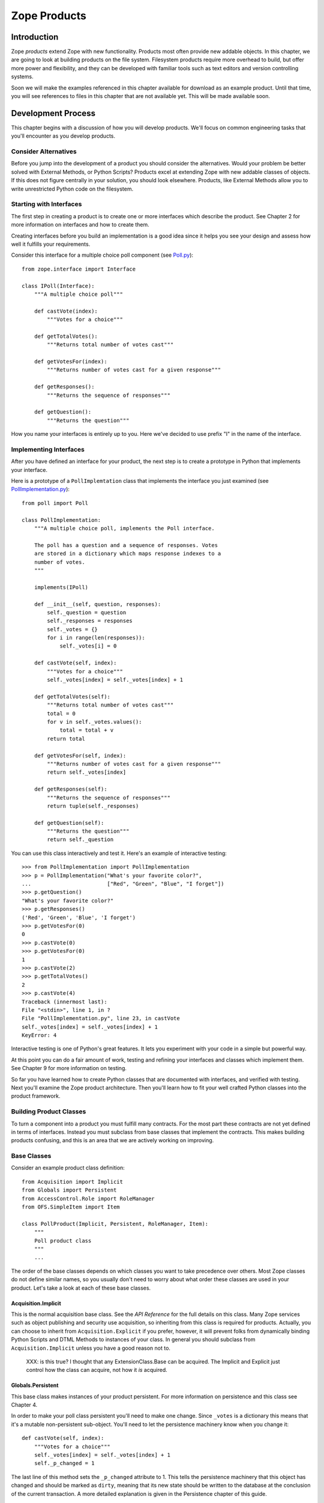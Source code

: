 #############
Zope Products
#############

Introduction
============

Zope *products* extend Zope with new functionality.  Products most
often provide new addable objects.  In this chapter, we are going to
look at building products on the file system.  Filesystem products
require more overhead to build, but offer more power and flexibility,
and they can be developed with familiar tools such as text editors
and version controlling systems.

Soon we will make the examples referenced in this chapter available
for download as an example product.  Until that time, you will see
references to files in this chapter that are not available yet.  This
will be made available soon.

Development Process
===================

This chapter begins with a discussion of how you will develop
products.  We'll focus on common engineering tasks that you'll
encounter as you develop products.

Consider Alternatives
---------------------

Before you jump into the development of a product you should consider
the alternatives.  Would your problem be better solved with External
Methods, or Python Scripts? Products excel at extending Zope with new
addable classes of objects.  If this does not figure centrally in
your solution, you should look elsewhere.  Products, like External
Methods allow you to write unrestricted Python code on the
filesystem.

Starting with Interfaces
------------------------

The first step in creating a product is to create one or more
interfaces which describe the product.  See Chapter 2 for more
information on interfaces and how to create them.

Creating interfaces before you build an implementation is a good idea
since it helps you see your design and assess how well it fulfills
your requirements.

Consider this interface for a multiple choice poll component (see
`Poll.py <examples/Poll.py>`_)::

  from zope.interface import Interface

  class IPoll(Interface):
      """A multiple choice poll"""

      def castVote(index):
          """Votes for a choice"""

      def getTotalVotes():
          """Returns total number of votes cast"""

      def getVotesFor(index):
          """Returns number of votes cast for a given response"""

      def getResponses():
          """Returns the sequence of responses"""

      def getQuestion():
          """Returns the question"""

How you name your interfaces is entirely up to you.  Here we've
decided to use prefix "I" in the name of the interface.

Implementing Interfaces
-----------------------

After you have defined an interface for your product, the next step
is to create a prototype in Python that implements your interface.

Here is a prototype of a ``PollImplemtation`` class that implements the
interface you just examined (see `PollImplementation.py
<examples/PollImplementation.py>`_)::

  from poll import Poll

  class PollImplementation:
      """A multiple choice poll, implements the Poll interface.

      The poll has a question and a sequence of responses. Votes
      are stored in a dictionary which maps response indexes to a
      number of votes.
      """

      implements(IPoll)

      def __init__(self, question, responses):
          self._question = question
          self._responses = responses
          self._votes = {}
          for i in range(len(responses)):
              self._votes[i] = 0

      def castVote(self, index):
          """Votes for a choice"""
          self._votes[index] = self._votes[index] + 1

      def getTotalVotes(self):
          """Returns total number of votes cast"""
          total = 0
          for v in self._votes.values():
              total = total + v
          return total

      def getVotesFor(self, index):
          """Returns number of votes cast for a given response"""
          return self._votes[index]

      def getResponses(self):
          """Returns the sequence of responses"""
          return tuple(self._responses)

      def getQuestion(self):
          """Returns the question"""
          return self._question

You can use this class interactively and test it.  Here's an example
of interactive testing::

  >>> from PollImplementation import PollImplementation
  >>> p = PollImplementation("What's your favorite color?",
  ...                        ["Red", "Green", "Blue", "I forget"])
  >>> p.getQuestion()
  "What's your favorite color?"
  >>> p.getResponses()
  ('Red', 'Green', 'Blue', 'I forget')
  >>> p.getVotesFor(0)
  0
  >>> p.castVote(0)
  >>> p.getVotesFor(0)
  1
  >>> p.castVote(2)
  >>> p.getTotalVotes()
  2
  >>> p.castVote(4)
  Traceback (innermost last):
  File "<stdin>", line 1, in ?
  File "PollImplementation.py", line 23, in castVote
  self._votes[index] = self._votes[index] + 1
  KeyError: 4

Interactive testing is one of Python's great features.  It lets you
experiment with your code in a simple but powerful way.

At this point you can do a fair amount of work, testing and refining
your interfaces and classes which implement them.  See Chapter 9 for
more information on testing.

So far you have learned how to create Python classes that are
documented with interfaces, and verified with testing.  Next you'll
examine the Zope product architecture.  Then you'll learn how to fit
your well crafted Python classes into the product framework.

Building Product Classes
------------------------

To turn a component into a product you must fulfill many contracts.
For the most part these contracts are not yet defined in terms of
interfaces.  Instead you must subclass from base classes that
implement the contracts.  This makes building products confusing, and
this is an area that we are actively working on improving.

Base Classes
------------

Consider an example product class definition::

  from Acquisition import Implicit
  from Globals import Persistent
  from AccessControl.Role import RoleManager
  from OFS.SimpleItem import Item

  class PollProduct(Implicit, Persistent, RoleManager, Item):
      """
      Poll product class
      """
      ...

The order of the base classes depends on which classes you want to
take precedence over others.  Most Zope classes do not define similar
names, so you usually don't need to worry about what order these
classes are used in your product.  Let's take a look at each of these
base classes.


Acquisition.Implicit
~~~~~~~~~~~~~~~~~~~~

This is the normal acquisition base class.  See the *API Reference*
for the full details on this class.  Many Zope services such as
object publishing and security use acquisition, so inheriting from
this class is required for products.  Actually, you can choose to
inherit from ``Acquisition.Explicit`` if you prefer, however, it will
prevent folks from dynamically binding Python Scripts and DTML
Methods to instances of your class.  In general you should subclass
from ``Acquisition.Implicit`` unless you have a good reason not to.

  XXX: is this true?  I thought that any ExtensionClass.Base can be
  acquired.  The Implicit and Explicit just control how the class can
  acquire, not how it *is* acquired.

Globals.Persistent
~~~~~~~~~~~~~~~~~~

This base class makes instances of your product persistent.  For more
information on persistence and this class see Chapter 4.

In order to make your poll class persistent you'll need to make one
change.  Since ``_votes`` is a dictionary this means that it's a
mutable non-persistent sub-object.  You'll need to let the
persistence machinery know when you change it::

  def castVote(self, index):
      """Votes for a choice"""
      self._votes[index] = self._votes[index] + 1
      self._p_changed = 1

The last line of this method sets the ``_p_changed`` attribute to 1.
This tells the persistence machinery that this object has changed and
should be marked as ``dirty``, meaning that its new state should be
written to the database at the conclusion of the current transaction.
A more detailed explanation is given in the Persistence chapter of
this guide.


OFS.SimpleItem.Item
~~~~~~~~~~~~~~~~~~~

This base class provides your product with the basics needed to work
with the Zope management interface.  By inheriting from ``Item`` your
product class gains a whole host of features: the ability to be cut
and pasted, capability with management views, WebDAV support, basic
FTP support, undo support, ownership support, and traversal controls.
It also gives you some standard methods for management views and
error display including ``manage_main()``.  You also get the
``getId()``, ``title_or_id()``, ``title_and_id()`` methods and the
``this()`` DTML utility method.  Finally this class gives your
product basic *dtml-tree* tag support.  ``Item`` is really an
everything-but-the-kitchen-sink kind of base class.

``Item`` requires that your class and instances have some management
interface related attributes.

- ``meta_type`` -- This attribute should be a short string which is
  the name of your product class as it appears in the product add
  list.  For example, the poll product class could have a
  ``meta_type`` with value as ``Poll``.

- ``id`` or ``__name__`` -- All ``Item`` instances must have an
  ``id`` string attribute which uniquely identifies the instance
  within it's container.  As an alternative you may use ``__name__``
  instead of ``id``.

- ``title`` -- All ``Item`` instances must have a ``title`` string
  attribute.  A title may be an empty string if your instance does
  not have a title.

In order to make your poll class work correctly as an ``Item`` you'll
need to make a few changes.  You must add a ``meta_type`` class
attribute, and you may wish to add an ``id`` parameter to the
constructor::

  class PollProduct(..., Item):

      meta_type = 'Poll'
      ...

      def __init__(self, id, question, responses):
          self.id = id
          self._question = question
          self._responses = responses
          self._votes = {}
          for i in range(len(responses)):
              self._votes[i] = 0


Finally, you should probably place ``Item`` last in your list of base
classes.  The reason for this is that ``Item`` provides defaults that
other classes such as ``ObjectManager`` and ``PropertyManager``
override.  By placing other base classes before ``Item`` you allow
them to override methods in ``Item``.

AccessControl.Role.RoleManager
~~~~~~~~~~~~~~~~~~~~~~~~~~~~~~

This class provides your product with the ability to have its
security policies controlled through the web.  See Chapter 6 for more
information on security policies and this class.

OFS.ObjectManager
~~~~~~~~~~~~~~~~~

This base class gives your product the ability to contain other
``Item`` instances.  In other words, it makes your product class like
a Zope folder.  This base class is optional. See the *API Reference*
for more details.  This base class gives you facilities for adding
Zope objects, importing and exporting Zope objects, WebDAV, and FTP.
It also gives you the ``objectIds``, ``objectValues``, and
``objectItems`` methods.

``ObjectManager`` makes few requirements on classes that subclass it.
You can choose to override some of its methods but there is little
that you must do.

If you wish to control which types of objects can be contained by
instances of your product you can set the ``meta_types`` class
attribute.  This attribute should be a tuple of meta_types.  This
keeps other types of objects from being created in or pasted into
instances of your product.  The ``meta_types`` attribute is mostly
useful when you are creating specialized container products.

OFS.PropertyManager
~~~~~~~~~~~~~~~~~~~

This base class provides your product with the ability to have
user-managed instance attributes.  See the *API Reference* for more
details.  This base class is optional.

Your class may specify that it has one or more predefined properties,
by specifying a '_properties' class attribute.  For example::

  _properties=({'id':'title', 'type': 'string', 'mode': 'w'},
               {'id':'color', 'type': 'string', 'mode': 'w'},
              )

The ``_properties`` structure is a sequence of dictionaries, where
each dictionary represents a predefined property.  Note that if a
predefined property is defined in the ``_properties`` structure, you
must provide an attribute with that name in your class or instance
that contains the default value of the predefined property.

Each entry in the ``_properties`` structure must have at least an
``id`` and a ``type`` key.  The ``id`` key contains the name of the
property, and the ``type`` key contains a string representing the
object's type.  The ``type`` string must be one of the values:
``float``, ``int``, ``long``, ``string``, ``lines``, ``text``,
``date``, ``tokens``, ``selection``, or ``multiple section``.  For
more information on Zope properties see the *Zope Book*.

For ``selection`` and ``multiple selection`` properties, you must
include an addition item in the property dictionary,
``select_variable`` which provides the name of a property or method
which returns a list of strings from which the selection(s) can be
chosen.  For example::

  _properties=({'id' : 'favorite_color',
                'type' : 'selection',
                'select_variable' : 'getColors'
               },
              )

Each entry in the ``_properties`` structure may optionally provide a
``mode`` key, which specifies the mutability of the property. The
``mode`` string, if present, must be ``w``, ``d``, or ``wd``.

A ``w`` present in the mode string indicates that the value of the
property may be changed by the user.  A ``d`` indicates that the user
can delete the property.  An empty mode string indicates that the
property and its value may be shown in property listings, but that it
is read-only and may not be deleted.

Entries in the ``_properties`` structure which do not have a ``mode``
item are assumed to have the mode ``wd`` (writable and deleteable).

Security Declarations
---------------------

In addition to inheriting from a number of standard base classes, you
must declare security information in order to turn your component
into a product.  See Chapter 6 for more information on security and
instructions for declaring security on your components.

Here's an example of how to declare security on the poll class::

  from AccessControl import ClassSecurityInfo

  class PollProduct(...):
      ...

      security = ClassSecurityInfo()

      security.declareProtected('Use Poll', 'castVote')
      def castVote(self, index):
          ...

      security.declareProtected('View Poll results', 'getTotalVotes')
      def getTotalVotes(self):
          ...

      security.declareProtected('View Poll results', 'getVotesFor')
      def getVotesFor(self, index):
          ...

      security.declarePublic('getResponses')
      def getResponses(self):
          ...

      security.declarePublic('getQuestion')
      def getQuestion(self):
          ...

For security declarations to be set up Zope requires that you
initialize your product class.  Here's how to initialize your poll
class::

  from Globals import InitializeClass

  class PollProduct(...):
     ...

  InitializeClass(PollProduct)

Summary
-------

Congratulations, you've created a product class.  Here it is in all
its glory (see `examples/PollProduct.py <PollProduct.py>`_)::

  from Poll import Poll
  from AccessControl import ClassSecurityInfo
  from Globals import InitializeClass
  from Acquisition import Implicit
  from Globals import Persistent
  from AccessControl.Role import RoleManager
  from OFS.SimpleItem import Item

  class PollProduct(Implicit, Persistent, RoleManager, Item):
      """Poll product class, implements Poll interface.

      The poll has a question and a sequence of responses. Votes
      are stored in a dictionary which maps response indexes to a
      number of votes.
      """

      implements(IPoll)

      meta_type = 'Poll'

      security = ClassSecurityInfo()

      def __init__(self, id, question, responses):
          self.id = id
          self._question = question
          self._responses = responses
          self._votes = {}
          for i in range(len(responses)):
              self._votes[i] = 0

      security.declareProtected('Use Poll', 'castVote')
      def castVote(self, index):
          "Votes for a choice"
          self._votes[index] = self._votes[index] + 1
          self._p_changed = 1

      security.declareProtected('View Poll results', 'getTotalVotes')
      def getTotalVotes(self):
          "Returns total number of votes cast"
          total = 0
          for v in self._votes.values():
              total = total + v
          return total

      security.declareProtected('View Poll results', 'getVotesFor')
      def getVotesFor(self, index):
          "Returns number of votes cast for a given response"
          return self._votes[index]

      security.declarePublic('getResponses')
      def getResponses(self):
          "Returns the sequence of responses"
          return tuple(self._responses)

      security.declarePublic('getQuestion')
      def getQuestion(self):
          "Returns the question"
          return self._question

  InitializeClass(Poll)

Now it's time to test your product class in Zope.  To do this you
must register your product class with Zope.

Registering Products
====================

Products are Python packages that live in 'lib/python/Products'.
Products are loaded into Zope when Zope starts up.  This process is
called *product initialization*.  During product initialization, each
product is given a chance to register its capabilities with Zope.

Product Initialization
----------------------

When Zope starts up it imports each product and calls the product's
'initialize' function passing it a registrar object.  The
'initialize' function uses the registrar to tell Zope about its
capabilities.  Here is an example '__init__.py' file::

  from PollProduct import PollProduct, addForm, addFunction

  def initialize(registrar):
      registrar.registerClass(
          PollProduct,
          constructors=(addForm, addFunction),
          )

This function makes one call to the *registrar* object which
registers a class as an addable object.  The *registrar* figures out
the name to put in the product add list by looking at the 'meta_type'
of the class.  Zope also deduces a permission based on the class's
meta-type, in this case *Add Polls* (Zope automatically pluralizes
"Poll" by adding an "s").  The 'constructors' argument is a tuple of
objects consisting of two functions: an add form which is called when
a user selects the object from the product add list, and the add
method which is the method called by the add form.  Note that these
functions are protected by the constructor permission.

Note that you cannot restrict which types of containers can contain
instances of your classes.  In other words, when you register a
class, it will appear in the product add list in folders if the user
has the constructor permission.

See the *API Reference* for more information on the
``ProductRegistrar`` interface.

Factories and Constructors
--------------------------

Factories allow you to create Zope objects that can be added to
folders and other object managers.  Factories are discussed in
Chapter 12 of the *Zope Book*.  The basic work a factory does is to
put a name into the product add list and associate a permission and
an action with that name.  If you have the required permission then
the name will appear in the product add list, and when you select the
name from the product add list, the action method will be called.

Products use Zope factory capabilities to allow instances of product
classes to be created with the product add list.  In the above
example of product initialization you saw how a factory is created by
the product registrar.  Now let's see how to create the add form and
the add list.

The add form is a function that returns an HTML form that allows a
users to create an instance of your product class.  Typically this
form collects that id and title of the instance along with other
relevant data.  Here's a very simple add form function for the poll
class::

  def addForm():
      """Returns an HTML form."""
      return """<html>
      <head><title>Add Poll</title></head>
      <body>
      <form action="addFunction">
      id <input type="type" name="id"><br>
      question <input type="type" name="question"><br>
      responses (one per line)
      <textarea name="responses:lines"></textarea>
      </form>
      </body>
      </html>"""

Notice how the action of the form is ``addFunction``.  Also notice
how the lines of the response are marshalled into a sequence.  See
Chapter 2 for more information about argument marshalling and object
publishing.

It's also important to include a HTML ``head`` tag in the add form.
This is necessary so that Zope can set the base URL to make sure that
the relative link to the ``addFunction`` works correctly.

The add function will be passed a ``FactoryDispatcher`` as its first
argument which proxies the location (usually a Folder) where your
product was added.  The add function may also be passed any form
variables which are present in your add form according to normal
object publishing rules.

Here's an add function for your poll class::

  def addFunction(dispatcher, id, question, responses):
      """Create a new poll and add it to myself
      """
      p = PollProduct(id, question, responses)
      dispatcher.Destination()._setObject(id, p)

The dispatcher has three methods:

- ``Destination`` -- The ``ObjectManager`` where your product was added.

- ``DestinationURL`` -- The URL of the ``ObjectManager`` where your
  product was added.

- ``manage_main`` -- Redirects to a management view of the
  ``ObjectManager`` where your product was added.

Notice how it calls the ``_setObject()`` method of the destination
``ObjectManager`` class to add the poll to the folder.  See the *API
Reference* for more information on the ``ObjectManager`` interface.

The add function should also check the validity of its input.  For
example the add function should complain if the question or response
arguments are not of the correct type.

Finally you should recognize that the constructor functions are *not*
methods on your product class.  In fact they are called before any
instances of your product class are created.  The constructor
functions are published on the web so they need to have doc strings,
and are protected by a permission defined in during product
initialization.

Testing
-------

Now you're ready to register your product with Zope.  You need to add
the add form and add method to the poll module.  Then you should
create a `Poll` directory in your `lib/python/Products` directory and
add the `Poll.py`, `PollProduct.py`, and `__init__.py` files.  Then
restart Zope.

Now login to Zope as a manager and visit the web management
interface.  You should see a 'Poll' product listed inside the
*Products* folder in the *Control_Panel*.  If Zope had trouble
initializing your product you will see a traceback here.  Fix your
problems, if any and restart Zope.  If you are tired of all this
restarting, take a look at the *Refresh* facility covered in Chapter
7.

Now go to the root folder.  Select *Poll* from the product add list.
Notice how you are taken to the add form.  Provide an id, a question,
and a list of responses and click *Add*.  Notice how you get a black
screen.  This is because your add method does not return anything.
Notice also that your poll has a broken icon, and only has the
management views.  Don't worry about these problems now, you'll find
out how to fix these problems in the next section.

Now you should build some DTML Methods and Python Scripts to test
your poll instance.  Here's a Python Script to figure out voting
percentages::

  ## Script (Python) "getPercentFor"
  ##parameters=index
  ##
  """Returns the percentage of the vote given a response index. Note,
  this script should be bound a poll by acquisition context."""
  poll = context
  return float(poll.getVotesFor(index)) / poll.getTotalVotes()


Here's a DTML Method that displays poll results and allows you to
vote::

  <dtml-var standard_html_header>

  <h2>
    <dtml-var getQuestion>
  </h2>

  <form> <!-- calls this dtml method -->

  <dtml-in getResponses>
    <p>
      <input type="radio" name="index" value="&dtml-sequence-index;">
      <dtml-var sequence-item>
    </p>
  </dtml-in>

  <input type="submit" value=" Vote ">

  </form>

  <!-- process form -->

  <dtml-if index>
    <dtml-call expr="castVote(index)">
  </dtml-if>

  <!-- display results -->

  <h2>Results</h2>

  <p><dtml-var getTotalVotes> votes cast</p>

  <dtml-in getResponses>
    <p>
      <dtml-var sequence-item> -
      <dtml-var expr="getPercentFor(_.get('sequence-index'))">%
    </p>
  </dtml-in>

  <dtml-var standard_html_footer>

To use this DTML Method, call it on your poll instance.  Notice how
this DTML makes calls to both your poll instance and the
``getPercentFor`` Python script.

At this point there's quite a bit of testing and refinement that you
can do.  Your main annoyance will be having to restart Zope each time
you make a change to your product class (but see Chapter 9 for
information on how to avoid all this restarting).  If you vastly
change your class you may break existing poll instances, and will
need to delete them and create new ones.  See Chapter 9 for more
information on debugging techniques which will come in handy.

Building Management Interfaces
------------------------------

Now that you have a working product let's see how to beef up its user
interface and create online management facilities.

Defining Management Views
-------------------------

All Zope products can be managed through the web.  Products have a
collection of management tabs or *views* which allow managers to
control different aspects of the product.

A product's management views are defined in the ``manage_options``
class attribute.  Here's an example::

        manage_options=(
            {'label' : 'Edit', 'action' : 'editMethod'},
            {'label' : 'View', 'action' : 'viewMethod'},
            )

The ``manage_options`` structure is a tuple that contains
dictionaries.  Each dictionary defines a management view.  The view
dictionary can have a number of items.

- 'label' -- This is the name of the management view

- 'action' -- This is the URL that is called when the view is
  chosen. Normally this is the name of a method that displays a
  management view.

- 'target' -- An optional target frame to display the action. This
  item is rarely needed.

- 'help' -- Optional help information associated with the
  view. You'll find out more about this option later.

Management views are displayed in the order they are defined.
However, only those management views for which the current user has
permissions are displayed.  This means that different users may see
different management views when managing your product.

Normally you will define a couple custom views and reusing some
existing views that are defined in your base classes.  Here's an
example::

  class PollProduct(..., Item):
      ...

      manage_options=(
          {'label' : 'Edit', 'action' : 'editMethod'},
          {'label' : 'Options', 'action' : 'optionsMethod'},
          ) + RoleManager.manage_options + Item.manage_options

This example would include the standard management view defined by
``RoleManager`` which is *Security* and those defined by ``Item``
which are *Undo* and *Ownership*.  You should include these standard
management views unless you have good reason not to. If your class
has a default view method (``index_html``) you should also include a
*View* view whose action is an empty string.  See Chapter 2 for more
information on ``index_html``.

Note: you should not make the *View* view the first view on your
class.  The reason is that the first management view is displayed
when you click on an object in the Zope management interface.  If the
*View* view is displayed first, users will be unable to navigate to
the other management views since the view tabs will not be visible.

Creating Management Views
-------------------------

The normal way to create management view methods is to use DTML.  You
can use the ``DTMLFile`` class to create a DTML Method from a file.
For example::

  from Globals import DTMLFile

  class PollProduct(...):
    ...

    editForm = DTMLFile('dtml/edit', globals())
    ...

This creates a DTML Method on your class which is defined in the
`dtml/edit.dtml` file.  Notice that you do not have to include the
``.dtml`` file extension.  Also, don't worry about the forward slash
as a path separator; this convention will work fine on Windows. By
convention DTML files are placed in a ``dtml`` subdirectory of your
product.  The ``globals()`` argument to the ``DTMLFile`` constructor
allows it to locate your product directory.  If you are running Zope
in debug mode then changes to DTML files are reflected right away. In
other words you can change the DTML of your product's views without
restarting Zope to see the changes.

DTML class methods are callable directly from the web, just like
other methods.  So now users can see your edit form by calling the
``editForm`` method on instances of your poll class.  Typically DTML
methods will make calls back to your instance to gather information
to display.  Alternatively you may decide to wrap your DTML methods
with normal methods.  This allows you to calculate information needed
by your DTML before you call it.  This arrangement also ensures that
users always access your DTML through your wrapper.  Here's an
example::

  from Globals import DTMLFile

  class PollProduct(...):
    ...

    _editForm = DTMLFile('dtml/edit', globals())

    def editForm(self, ...):
        ...

        return self._editForm(REQUEST, ...)


When creating management views you should include the DTML variables
``manage_page_header`` and ``manage_tabs`` at the top, and
``manage_page_footer`` at the bottom.  These variables are acquired
by your product and draw a standard management view header, tabs
widgets, and footer.  The management header also includes CSS
information which you can take advantage of. You can use any of the styles
Twitter Bootstrap 4 provides. (See https://getbootstrap.com/docs/4.0)

Here's an example management view for your poll class.  It allows you
to edit the poll question and responses (see ``editPollForm.dtml``)::

  <dtml-var manage_page_header>
  <dtml-var manage_tabs>

  <p class="form-help">
  This form allows you to change the poll's question and
  responses. <b>Changing a poll's question and responses
  will reset the poll's vote tally.</b>.
  </p>

  <form action="editPoll">
  <table>

    <tr valign="top">
      <th class="form-label">Question</th>
      <td><input type="text" name="question" class="form-element"
      value="&dtml-getQuestion;"></td>
    </tr>

    <tr valign="top">
      <th class="form-label">Responses</th>
      <td><textarea name="responses:lines" cols="50" rows="10">
      <dtml-in getResponses>
      <dtml-var sequence-item html_quote>
      </dtml-in>
      </textarea>
      </td>
    </tr>

    <tr>
      <td></td>
      <td><input type="submit" value="Change" class="form-element"></td>
    </tr>

  </table>
  </form>

  <dtml-var manage_page_header>

This DTML method displays an edit form that allows you to change the
questions and responses of your poll.  Notice how poll properties are
HTML quoted either by using ``html_quote`` in the ``dtml-var`` tag,
or by using the ``dtml-var`` entity syntax.

Assuming this DTML is stored in a file ``editPollForm.dtml`` in your
product's ``dtml`` directory, here's how to define this method on
your class::

  class PollProduct(...):
      ...

      security.declareProtected('View management screens', 'editPollForm')
      editPollForm = DTML('dtml/editPollForm', globals())

Notice how the edit form is protected by the `View management
screens` permission.  This ensures that only managers will be able to
call this method.

Notice also that the action of this form is ``editPoll``.  Since the
poll as it stands doesn't include any edit methods you must define
one to accept the changes.  Here's an ``editPoll`` method::

  class PollProduct(...):
      ...

      def __init__(self, id, question, responses):
          self.id = id
          self.editPoll(question, response)

      ...

      security.declareProtected('Change Poll', 'editPoll')
      def editPoll(self, question, responses):
          """
          Changes the question and responses.
          """
          self._question = question
          self._responses = responses
          self._votes = {}
          for i in range(len(responses)):
              self._votes[i] = 0

Notice how the ``__init__`` method has been refactored to use the new
``editPoll`` method.  Also notice how the ``editPoll`` method is
protected by a new permissions, ``Change Poll``.

There still is a problem with the ``editPoll`` method.  When you call
it from the ``editPollForm`` through the web nothing is returned.
This is a bad management interface.  You want this method to return
an HTML response when called from the web, but you do not want it to
do this when it is called from ``__init__``.  Here's the solution::

  class Poll(...):
      ...

      def editPoll(self, question, responses, REQUEST=None):
          """Changes the question and responses."""
          self._question = question
          self._responses = responses
          self._votes = {}
          for i in range(len(responses)):
              self._votes[i] = 0
          if REQUEST is not None:
              return self.editPollForm(REQUEST,
                  manage_tabs_message='Poll question and responses changed.')

If this method is called from the web, then Zope will automatically
supply the ``REQUEST`` parameter.  (See chapter 4 for more
information on object publishing).  By testing the ``REQUEST`` you
can find out if your method was called from the web or not.  If you
were called from the web you return the edit form again.

A management interface convention that you should use is the
``manage_tab_message`` DTML variable.  If you set this variable when
calling a management view, it displays a status message at the top of
the page.  You should use this to provide feedback to users
indicating that their actions have been taken when it is not obvious.
For example, if you don't return a status message from your
``editPoll`` method, users may be confused and may not realize that
their changes have been made.

Sometimes when displaying management views, the wrong tab will be
highlighted.  This is because 'manage_tabs' can't figure out from the
URL which view should be highlighted.  The solution is to set the
'management_view' variable to the label of the view that should be
highlighted.  Here's an example, using the 'editPoll' method::

  def editPoll(self, question, responses, REQUEST=None):
      """
      Changes the question and responses.
      """
      self._question = question
      self._responses = responses
      self._votes = {}
      for i in range(len(responses)):
          self._votes[i] = 0
      if REQUEST is not None:
          return self.editPollForm(REQUEST,
              management_view='Edit',
              manage_tabs_message='Poll question and responses changed.')

Now let's take a look a how to define an icon for your product.

Icons
-----

Zope products are identified in the management interface with icons.
An icon should be a 16 by 16 pixel GIF image with a transparent
background.  Normally icons files are located in a ``www``
subdirectory of your product package.  To associate an icon with a
product class, use the ``icon`` parameter to the ``registerClass``
method in your product's constructor.  For example::

  def initialize(registrar):
      registrar.registerClass(
          PollProduct,
          constructors=(addForm, addFunction),
          icon='www/poll.gif'
          )

Notice how in this example, the icon is identified as being within
the product's ``www`` subdirectory.

See the *API Reference* for more information on the ``registerClass``
method of the ``ProductRegistrar`` interface.

Online Help
-----------

Zope has an online help system that you can use to provide help for
your products.  Its main features are context-sensitive help and API
help.  You should provide both for your product.


Context Sensitive Help
----------------------

To create context sensitive help, create one help file per management
view in your product's ``help`` directory.  You have a choice of
formats including: HTML, DTML, structured text, GIF, JPG, and PNG.

Register your help files at product initialization with the
``registerHelp()`` method on the registrar object::

  def initialize(registrar):
      ...
      registrar.registerHelp()

This method will take care of locating your help files and creating
help topics for each help file.  It can recognize these file
extensions: ``.html``, ``.htm``, ``.dtml``, ``.txt``, ``.stx``,
``.gif``, ``.jpg``, ``.png``.

If you want more control over how your help topics are created you
can use the ``registerHelpTopic()`` method which takes an id and a
help topic object as arguments.  For example::

  from mySpecialHelpTopics import MyTopic

  def initialize(context):
      ...
      context.registerHelpTopic('myTopic', MyTopic())

Your help topic should adhere to the 'HelpTopic' interface. See the
*API Reference* for more details.

The chief way to bind a help topic to a management screen is to
include information about the help topic in the class's
manage_options structure. For example::

  manage_options = (
      {'label': 'Edit',
       'action': 'editMethod',
       'help': ('productId','topicId')},
      )

The `help` value should be a tuple with the name of your product's
Python package, and the file name (or other id) of your help topic.
Given this information, Zope will automatically draw a *Help* button
on your management screen and link it to your help topic.

To draw a help button on a management screen that is not a view (such
as an add form), use the 'HelpButton' method of the 'HelpSys' object
like so::

  <dtml-var "HelpSys.HelpButton('productId', 'topicId')">

This will draw a help button linked to the specified help topic.  If
you prefer to draw your own help button you can use the helpURL
method instead like so::

  <dtml-var "HelpSys.helpURL(
    topic='productId',
    product='topicId')">

This will give you a URL to the help topic.  You can choose to draw
whatever sort of button or link you wish.

Other User Interfaces
---------------------

In addition to providing a through the web management interface your
products may also support many other user interfaces.  You product
might have no web management interfaces, and might be controlled
completely through some other network protocol.  Zope provides
interfaces and support for FTP, WebDAV and XML-RPC.  If this isn't
enough you can add other protocols.

FTP and WebDAV Interfaces
-------------------------

Both FTP and WebDAV treat Zope objects like files and
directories.  See Chapter 3 for more information on FTP and WebDAV.

By simply sub-classing from 'SimpleItem.Item' and 'ObjectManager' if
necessary, you gain basic FTP and WebDAV support.  Without any work
your objects will appear in FTP directory listings and if your class
is an 'ObjectManager' its contents will be accessible via FTP and
WebDAV.  See Chapter 2 for more information on implementing FTP and
WebDAV support.

XML-RPC and Network Services
----------------------------

XML-RPC is covered in Chapter 2.  All your product's methods can be
accessible via XML-RPC.  However, if your are implementing network
services, you should explicitly plan one or more methods for use with
XML-RPC.

Since XML-RPC allows marshalling of simple strings, lists, and
dictionaries, your XML-RPC methods should only accept and return
these types.  These methods should never accept or return Zope
objects.  XML-RPC also does not support 'None' so you should use zero
or something else in place of 'None'.

Another issue to consider when using XML-RPC is security.  Many
XML-RPC clients still don't support HTTP basic authorization.
Depending on which XML-RPC clients you anticipate, you may wish to
make your XML-RPC methods public and accept authentication
credentials as arguments to your methods.

Content Management Framework Interface
--------------------------------------

The `Content Management Framework <http://cmf.zope.org>`_ is an
evolving content management extension for Zope.  It provides a number
of interfaces and conventions for content objects.  If you wish to
support the CMF you should consult the CMF user interface guidelines
and interface documentation.

Supporting the CMF interfaces is not a large burden if you already
support the Zope management interface.  You should consider
supporting the CMF if your product class handles user manageable
content such as documents, images, business forms, etc.

Packaging Products
------------------

Zope products are normally packaged as tarballs.  You should create
your product tarball in such a way as to allow it to be unpacked in
the Products directory.  For example, `cd` to the Products directory
and then issue a `tar` comand like so::

  $ tar zcvf MyProduct-1.0.1.tgz MyProduct

This will create a gzipped tar archive containing your product.  You
should include your product name and version number in file name of
the archive.

See the `Poll-1.0.tgz <examples/Poll-1.0.tgz>`_ file for an example
of a fully packaged Python product.


Product Information Files
-------------------------

Along with your Python and ZPT files you should include some
information about your product in its root directory.

- `README.txt` -- Provides basic information about your product.
   Zope will parse this file as StructuredText and make it available
   on the *README* view of your product in the control panel.

- `VERSION.txt` -- Contains the name and version of your product on a
  single line. For example, 'Multiple Choice Poll 1.1.0'.  Zope will
  display this information as the 'version' property of your product
  in the control panel.

- `LICENSE.txt` -- Contains your product license, or a link to it.

You may also wish to provide additional information.  Here are some
suggested optional files to include with your product.

- `INSTALL.txt` -- Provides special instructions for installing the
  product and components on which it depends.  This file is only
  optional if your product does not require more than an ungzip/untar
  into a Zope installation to work.

- `TODO.txt` -- This file should make clear where this product
  release needs work, and what the product author intends to do about
  it.

- `CHANGES.txt` and `HISTORY.txt` -- 'CHANGES.txt' should enumerate
  changes made in particular product versions from the last release
  of the product. Optionally, a 'HISTORY.txt' file can be used for
  older changes, while 'CHANGES.txt' lists only recent changes.

- `DEPENDENCIES.txt` -- Lists dependencies including required os
  platform, required Python version, required Zope version, required
  Python packages, and required Zope products.

Product Directory Layout
------------------------

By convention your product will contain a number of sub-directories.
Some of these directories have already been discussed in this
chapter. Here is a summary of them.

- `www` -- Contains your icon & ZPT files.

- `help` -- Contains your help files.

- `tests` -- Contains your unit tests.

It is not necessary to include these directories if your don't have
anything to go in them.

Evolving Products
=================

As you develop your product classes you will generally make a series
of product releases.  While you don't know in advance how your
product will change, when it does change there are measures that you
can take to minimize problems.

Evolving Classes
----------------

Issues can occur when you change your product class because instances
of these classes are generally persistent.  This means that instances
created with an old class will start using a new class.  If your
class changes drastically this can break existing instances.

The simplest way to handle this situation is to provide class
attributes as defaults for newly added attributes.  For example if
the latest version of your class expects an 'improved_spam' instance
attribute while earlier versions only sported 'spam' attributes, you
may wish to define an 'improved_spam' class attribute in your new
class so your old objects won't break when they run with your new
class.  You might set 'improved_spam' to None in your class, and in
methods where you use this attribute you may have to take into
account that it may be None.  For example::

  class Sandwich(...):

      improved_spam = None
      ...

      def assembleSandwichMeats(self):
          ...
          # test for old sandwich instances
          if self.improved_spam is None:
              self.updateToNewSpam()
          ...

Another solution is to use the standard Python pickling hook
'__setstate__', however, this is in general more error prone and
complex.

A third option is to create a method to update old instances.  Then
you can manually call this method on instances to update to them.
Note, this won't work unless the instances function well enough to be
accessible via the Zope management screens.

While you are developing a product you won't have to worry too much
about these details, since you can always delete old instances that
break with new class definitions.  However, once you release your
product and other people start using it, then you need to start
planning for the eventuality of upgrading.

Another nasty problem that can occur is breakage caused by renaming
your product classes.  You should avoid this since it breaks all
existing instances.  If you really must change your class name,
provide aliases to it using the old name.  You may however, change
your class's base classes without causing these kinds of problems.

Evolving Interfaces
-------------------

The basic rule of evolving interfaces is *don't do it*.  While you
are working privately you can change your interfaces all you wish.
But as soon as you make your interfaces public you should freeze
them.  The reason is that it is not fair to users of your interfaces
to changes them after the fact.  An interface is contract.  It
specifies how to use a component and it specifies how to implement
types of components.  Both users and developers will have problems if
your change the interfaces they are using or implementing.

The general solution is to create simple interfaces in the first
place, and create new ones when you need to change an existing
interface.  If your new interfaces are compatible with your existing
interfaces you can indicate this by making your new interfaces extend
your old ones.  If your new interface replaces an old one but does
not extend it you should give it a new name such as,
``WidgetWithBellsOn``.  Your components should continue to support
the old interface in addition to the new one for a few releases.

Conclusion
==========

Migrating your components into fully fledged Zope products is a
process with a number of steps.  There are many details to keep track
of.  However, if you follow the recipe laid out in this chapter you
should have no problems.

Zope products are a powerful framework for building web applications.
By creating products you can take advantage of Zope's features
including security, scalability, through the web management, and
collaboration.
